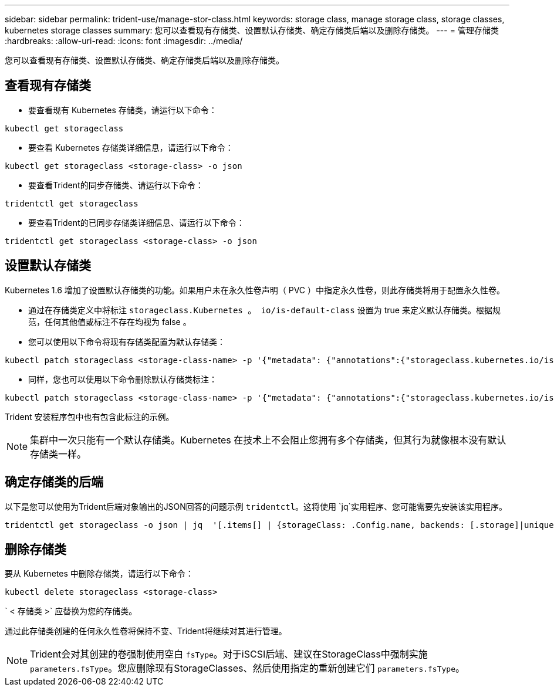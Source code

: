 ---
sidebar: sidebar 
permalink: trident-use/manage-stor-class.html 
keywords: storage class, manage storage class, storage classes, kubernetes storage classes 
summary: 您可以查看现有存储类、设置默认存储类、确定存储类后端以及删除存储类。 
---
= 管理存储类
:hardbreaks:
:allow-uri-read: 
:icons: font
:imagesdir: ../media/


[role="lead"]
您可以查看现有存储类、设置默认存储类、确定存储类后端以及删除存储类。



== 查看现有存储类

* 要查看现有 Kubernetes 存储类，请运行以下命令：


[listing]
----
kubectl get storageclass
----
* 要查看 Kubernetes 存储类详细信息，请运行以下命令：


[listing]
----
kubectl get storageclass <storage-class> -o json
----
* 要查看Trident的同步存储类、请运行以下命令：


[listing]
----
tridentctl get storageclass
----
* 要查看Trident的已同步存储类详细信息、请运行以下命令：


[listing]
----
tridentctl get storageclass <storage-class> -o json
----


== 设置默认存储类

Kubernetes 1.6 增加了设置默认存储类的功能。如果用户未在永久性卷声明（ PVC ）中指定永久性卷，则此存储类将用于配置永久性卷。

* 通过在存储类定义中将标注 `storageclass.Kubernetes 。 io/is-default-class` 设置为 true 来定义默认存储类。根据规范，任何其他值或标注不存在均视为 false 。
* 您可以使用以下命令将现有存储类配置为默认存储类：


[listing]
----
kubectl patch storageclass <storage-class-name> -p '{"metadata": {"annotations":{"storageclass.kubernetes.io/is-default-class":"true"}}}'
----
* 同样，您也可以使用以下命令删除默认存储类标注：


[listing]
----
kubectl patch storageclass <storage-class-name> -p '{"metadata": {"annotations":{"storageclass.kubernetes.io/is-default-class":"false"}}}'
----
Trident 安装程序包中也有包含此标注的示例。


NOTE: 集群中一次只能有一个默认存储类。Kubernetes 在技术上不会阻止您拥有多个存储类，但其行为就像根本没有默认存储类一样。



== 确定存储类的后端

以下是您可以使用为Trident后端对象输出的JSON回答的问题示例 `tridentctl`。这将使用 `jq`实用程序、您可能需要先安装该实用程序。

[listing]
----
tridentctl get storageclass -o json | jq  '[.items[] | {storageClass: .Config.name, backends: [.storage]|unique}]'
----


== 删除存储类

要从 Kubernetes 中删除存储类，请运行以下命令：

[listing]
----
kubectl delete storageclass <storage-class>
----
` < 存储类 >` 应替换为您的存储类。

通过此存储类创建的任何永久性卷将保持不变、Trident将继续对其进行管理。


NOTE: Trident会对其创建的卷强制使用空白 `fsType`。对于iSCSI后端、建议在StorageClass中强制实施 `parameters.fsType`。您应删除现有StorageClasses、然后使用指定的重新创建它们 `parameters.fsType`。
